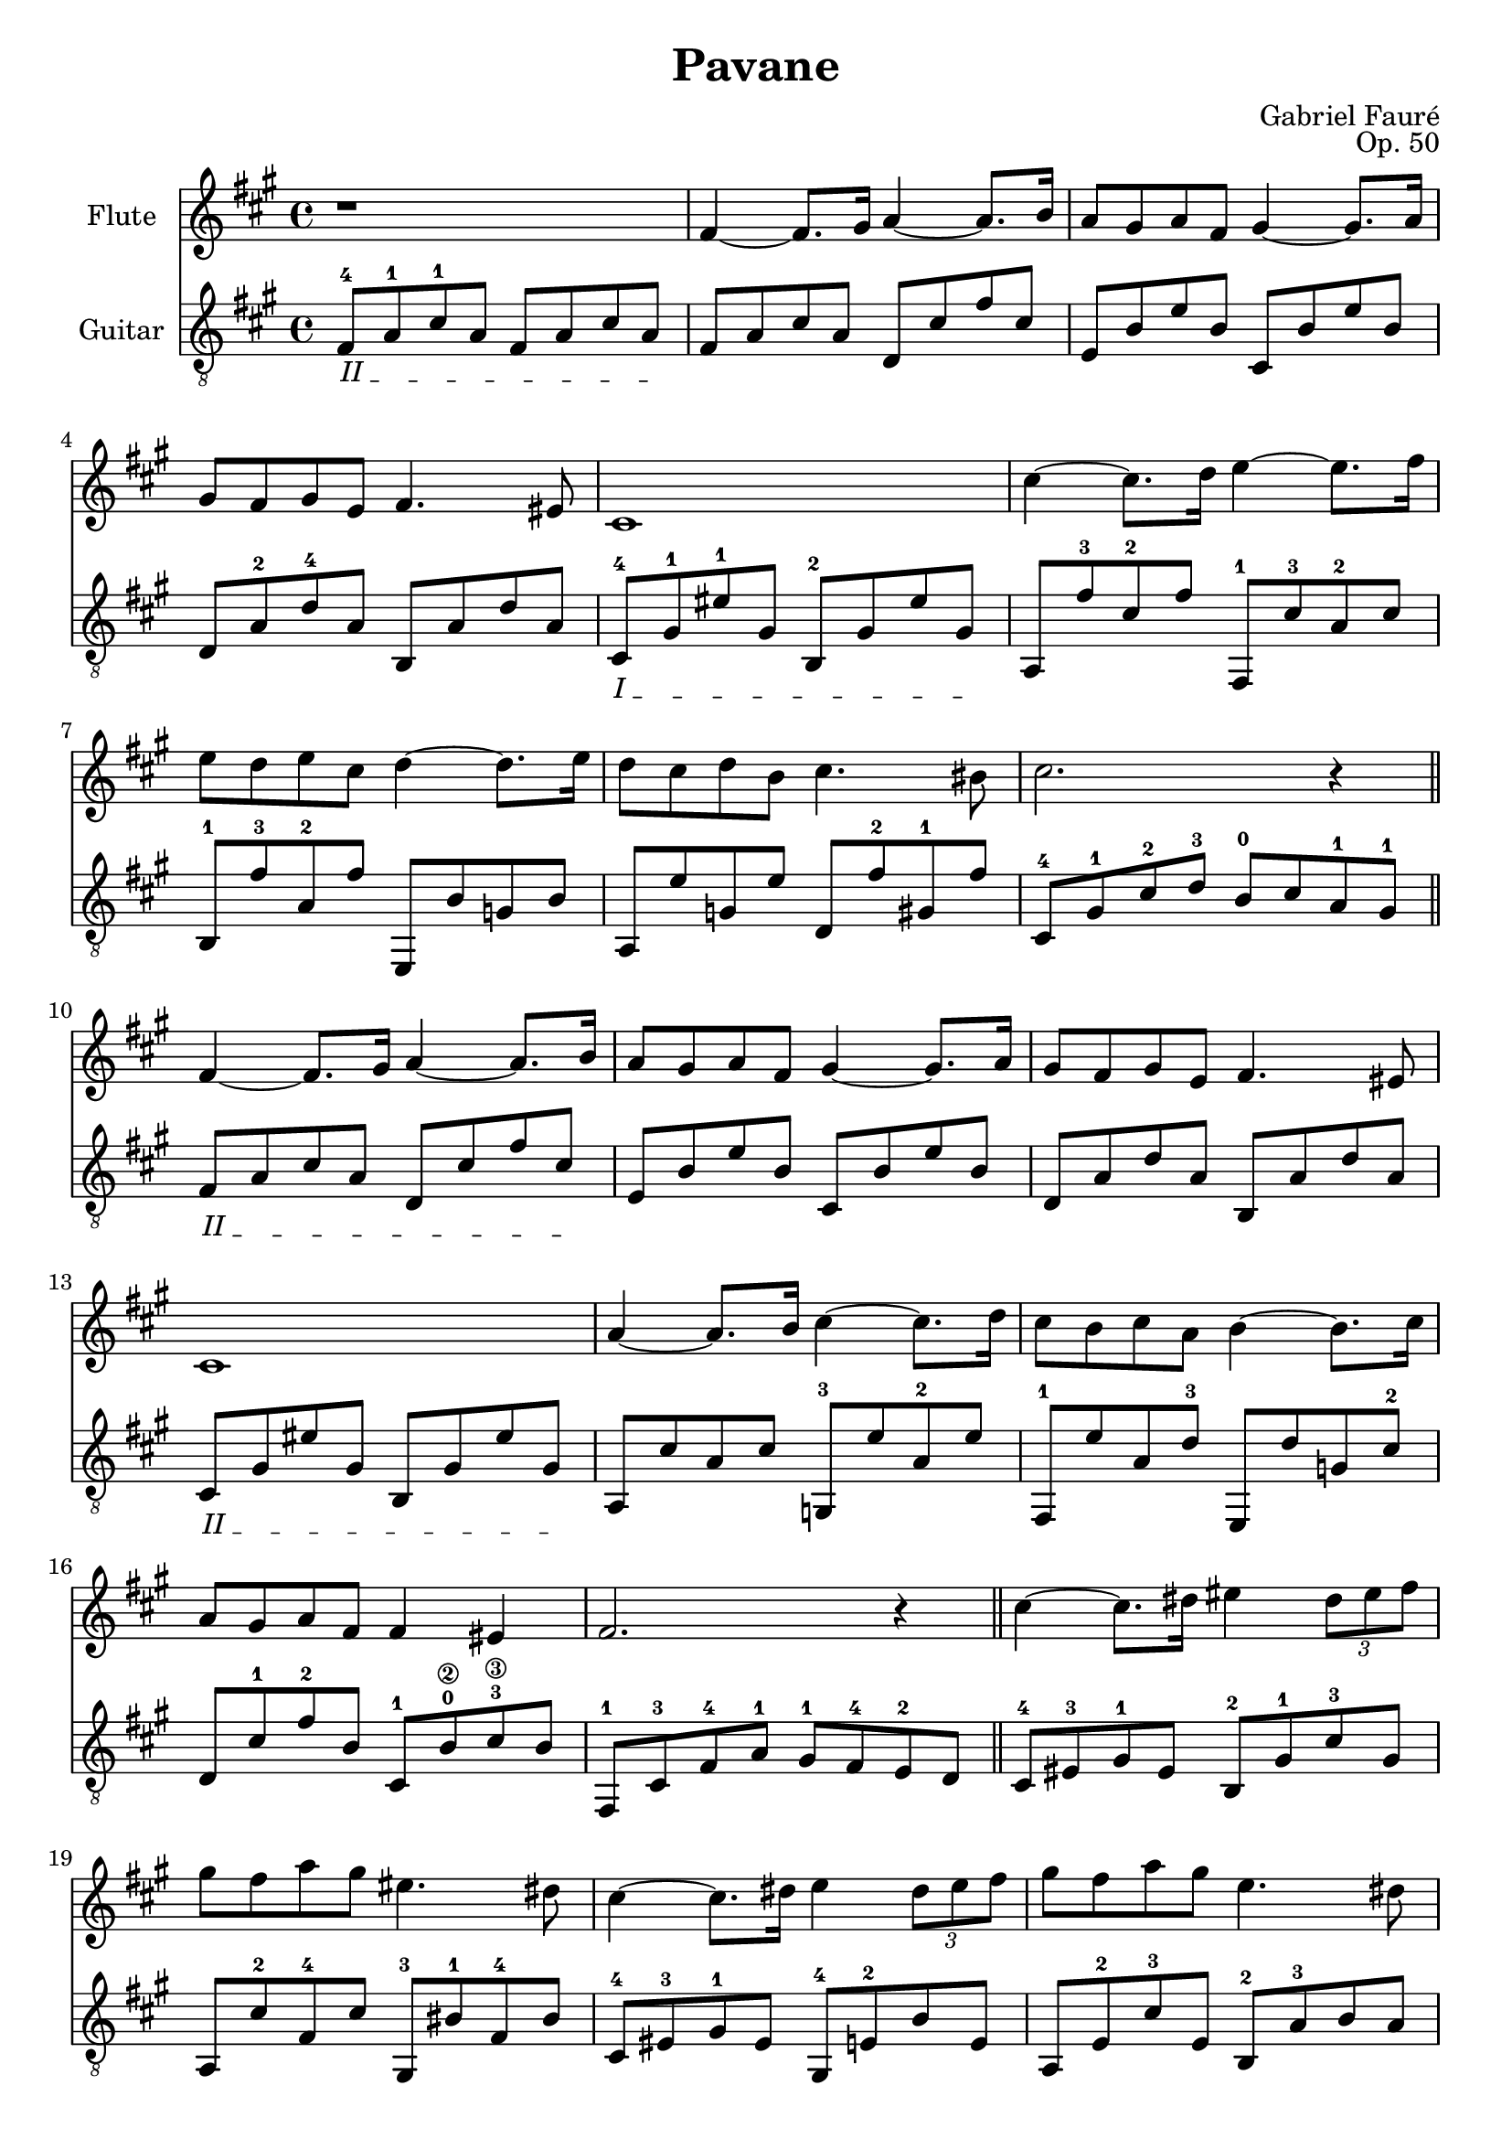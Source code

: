 \version "2.18.2"

\header{
  title = "Pavane"
  opus = "Op. 50"
  composer = "Gabriel Fauré"
  license = "Creative Commons Attribution-ShareAlike 4.0"
  source = "J. Hamelle, 1901"
  maintainer = "Gabriel Hondet"
  style = "Romantic"
  date = "1887"
  mutopiatitle = "Pavane"
  mutopiacomposer = "FaureG"
  mutopiaopus = "Op. 50"
  mutopiainstrument = "flute, guitar"
  moreInfo = "Excerpt, first part (measure 1 through 43).
  Guitar part fingered."
}

flute = {
         r1|
         fis'4~  fis'8. gis'16 a'4~  a'8. b'16|
         a'8 gis' a' fis' gis'4~  gis'8. a'16|
         gis'8 fis' gis' e' fis'4. eis'8|
%5
         cis'1|
         cis''4~  cis''8. d''16 e''4~  e''8. fis''16|
         e''8 d'' e'' cis'' d''4~  d''8. e''16|
         d''8 cis'' d'' b' cis''4. bis'8|
         cis''2. r4\bar "||"
%10
         fis'~  fis'8. gis'16 a'4~  a'8. b'16|
         a'8 gis' a' fis' gis'4~  gis'8. a'16|
         gis'8 fis' gis' e' fis'4. eis'8|
         cis'1|
         a'4~  a'8. b'16 cis''4~  cis''8. d''16|
%15
         cis''8 b' cis'' a' b'4~ b'8. cis''16|
         a'8 gis' a' fis' fis'4 eis'|
         fis'2. r4\bar "||"
         cis''~  cis''8. dis''16 eis''4 \tuplet 3/2 { dis''8 eis'' fis'' }|
         gis'' fis'' a'' gis'' eis''4. dis''8|
%20
         cis''4~  cis''8. dis''16 e''4 \tuplet 3/2 { dis''8 e'' fis'' }|
         gis'' fis'' a'' gis'' e''4. dis''8|
         cis''4 \tuplet 3/2 { bis'8 cis'' dis'' } e''4. dis''8|
         cis''4 \tuplet 3/2 { bis'8 cis'' dis'' } e''4. dis''8|
         gis''2. \tuplet 3/2 { fis''8 gis'' fis'' }|
%25
         eis''1-\trill~ |
         eis''1|
         fis''4~  fis''8. gis''16 a''4~  a''8. b''16|
         a''8 gis'' a'' fis'' gis''4~  gis''8. a''16|
         gis''8 fis'' gis'' e'' fis''4~  fis''8. eis''16|
%30
         cis''1|
         cis'''4~  cis'''8. d'''16 e'''4~  e'''8. fis'''16|
         e'''8 d''' e''' cis''' d'''4~  d'''8. e'''16|
         d'''8 cis''' d''' b'' cis'''4. bis''8|
         cis'''2. r4|
%35
         fis''~  fis''8. gis''16 a''4~  a''8. b''16|
         a''8 gis'' a'' fis'' gis''4~  gis''8. a''16|
         gis''8 fis'' gis'' e'' fis''4~  fis''8. eis''16|
         cis''1|
         a''4~  a''8. b''16 cis'''4~  cis'''8. d'''16|
%40
         cis'''8 b'' cis''' a'' b''4~  b''8. cis'''16|
         a''8 gis'' a'' fis'' fis''4 eis''|
         fis''2. r4\bar "|."
       }


guitar = {
         \textSpannerDown
         \override TextSpanner.bound-details.left.text = #"II "
         fis8-4\startTextSpan a-1 cis'-1 a fis a cis' a\stopTextSpan |
         fis a cis' a d cis' fis' cis'|
         e b e' b cis b e' b|
         d a-2 d'-4 a b, a d' a|
%5
         \override TextSpanner.bound-details.left.text = #"I "
         cis-4\startTextSpan gis-1 eis'-1 gis b,-2 gis eis' gis\stopTextSpan |
         a, fis'-3 cis'-2 fis' fis,-1 cis'-3 a-2 cis'|
         b,-1 fis'-3 a-2 fis' e, b g b|
         a, e' g e' d fis'-2 gis-1 fis'|
         cis-4 gis-1 cis'-2 d'-3 b-0 cis' a-1 gis-1|
%10
         \override TextSpanner.bound-details.left.text = #"II "
         fis\startTextSpan a cis' a d cis' fis' cis'\stopTextSpan|
         e b e' b cis b e' b|
         d a d' a b, a d' a|
         cis\startTextSpan gis eis' gis b, gis eis' gis\stopTextSpan |
         a, cis' a cis' g,-3 e' a-2 e'|
%15
         fis,-1 e' a d'-3 e, d' g cis'-2|
         d cis'-1 fis'-2 b cis-1 b-0\2 cis'-3\3 b |
         fis,8-1 cis-3 fis-4 a-1 gis-1 fis-4 e-2 d|
         cis-4 eis-3 gis-1 eis b,-2 gis-1 cis'-3 gis|
         a, cis'-2 fis-4 cis' gis,-3 bis-1 fis-4 bis|
%20
         cis-4 eis-3 gis-1 eis gis,-4 e-2 b e|
         a, e-2 cis'-3 e b,-2 a-3 b a|
         < gis,-4 gis-1> e-2 gis e < b,-1 fis-4> a-2 b a|
         < gis, gis> e gis e < b, fis> a b a|
         e, e b e d-4 fis-3 b fis|
%25
         cis-4 gis-1 a-2 fis-4 gis-1 b cis' a|
         b d' e' cis' d' b cis' a|
         fis a cis' a d cis' fis' cis'|
         e b e' b cis b e' b|
         d a d' a b, a d' a|
%30
         cis gis eis' gis b, gis eis' gis|
         a, fis' cis' fis' fis, cis' a cis'|
         b, fis' a fis' e-2 b g'-4 b|
         a, e' g e' d fis'-2 gis-1 fis'|
         e-2 gis-1 cis'-3 d'-4 b cis'-3 a-2 gis-1|
%35
         fis a cis' a d cis' fis' cis'|
         e b e' b cis b e' b|
         d a d' a b, a d' a|
         cis\startTextSpan gis eis' gis b, gis eis' gis\stopTextSpan |
         a, cis' a cis' g,-3 e' a-2 e'|
%40
         fis,-1 e' a-2 d'-4 e, d'-3 gis'-4 cis'-2|
         d cis'-2 fis'-3 bis-1 cis-1 b-0 cis'-3 b|
%         fis, a b gis a fis gis e|
         < fis a cis' fis' >1
       }
\score {
  <<
    \new Staff \with {
      instrumentName = #"Flute"
      midiInstrument = #"flute"
    } {\clef "treble" \key a \major \flute}
    \new Staff \with {
      instrumentName = #"Guitar"
      midiInstrument = #"acoustic guitar (nylon)"
    } {\clef "treble_8" \key a \major \time 4/4 \guitar}
  >>
  \layout{}
  \midi{}
}
